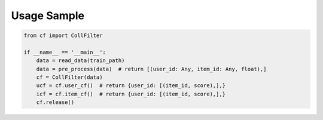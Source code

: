Usage Sample
''''''''''''

.. code:: python

   from cf import CollFilter

   if __name__ == '__main__':
       data = read_data(train_path)
       data = pre_process(data)  # return [(user_id: Any, item_id: Any, float),]
       cf = CollFilter(data)
       ucf = cf.user_cf()  # return {user_id: [(item_id, score),],}
       icf = cf.item_cf()  # return {user_id: [(item_id, score),],}
       cf.release()

